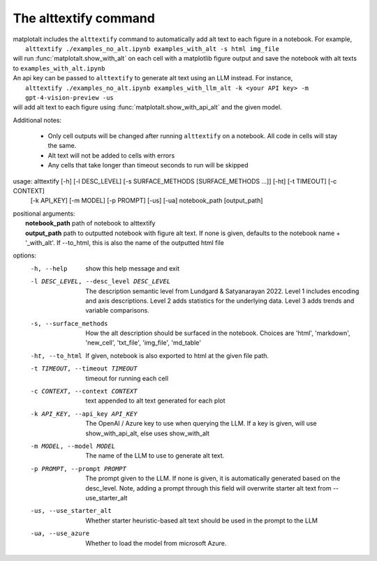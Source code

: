 The alttextify command
======================

| matplotalt includes the ``alttextify`` command to automatically add alt text to each figure in a notebook. For example,
|    ``alttextify ./examples_no_alt.ipynb examples_with_alt -s html img_file``
| will run :func:`matplotalt.show_with_alt` on each cell with a matplotlib figure output and save the notebook with alt texts to ``examples_with_alt.ipynb``

| An api key can be passed to ``alttextify`` to generate alt text using an LLM instead. For instance,
|    ``alttextify ./examples_no_alt.ipynb examples_with_llm_alt -k <your API key> -m gpt-4-vision-preview -us``
| will add alt text to each figure using :func:`matplotalt.show_with_api_alt` and the given model.

Additional notes:

 * Only cell outputs will be changed after running ``alttextify`` on a notebook. All code in cells will stay the same.
 * Alt text will not be added to cells with errors
 * Any cells that take longer than timeout seconds to run will be skipped

usage: alttextify [-h] [-l DESC_LEVEL] [-s SURFACE_METHODS [SURFACE_METHODS ...]] [-ht] [-t TIMEOUT] [-c CONTEXT]
                  [-k API_KEY] [-m MODEL] [-p PROMPT] [-us] [-ua]
                  notebook_path [output_path]

| positional arguments:
|  **notebook_path**         path of notebook to alttextify
|  **output_path**           path to outputted notebook with figure alt text. If none is given, defaults to the notebook name + '_with_alt'. If --to_html, this is also the name of the outputted html file

options:
  -h, --help            show this help message and exit
  -l DESC_LEVEL, --desc_level DESC_LEVEL
                        The description semantic level from Lundgard & Satyanarayan 2022. Level 1 includes encoding
                        and axis descriptions. Level 2 adds statistics for the underlying data. Level 3 adds trends
                        and variable comparisons.
  -s, --surface_methods
                        How the alt description should be surfaced in the notebook. Choices are 'html', 'markdown',
                        'new_cell', 'txt_file', 'img_file', 'md_table'
  -ht, --to_html        If given, notebook is also exported to html at the given file path.
  -t TIMEOUT, --timeout TIMEOUT
                        timeout for running each cell
  -c CONTEXT, --context CONTEXT
                        text appended to alt text generated for each plot
  -k API_KEY, --api_key API_KEY
                        The OpenAI / Azure key to use when querying the LLM. If a key is given, will use
                        show_with_api_alt, else uses show_with_alt
  -m MODEL, --model MODEL
                        The name of the LLM to use to generate alt text.
  -p PROMPT, --prompt PROMPT
                        The prompt given to the LLM. If none is given, it is automatically generated based on the
                        desc_level. Note, adding a prompt through this field will overwrite starter alt text from
                        --use_starter_alt
  -us, --use_starter_alt
                        Whether starter heuristic-based alt text should be used in the prompt to the LLM
  -ua, --use_azure      Whether to load the model from microsoft Azure.
